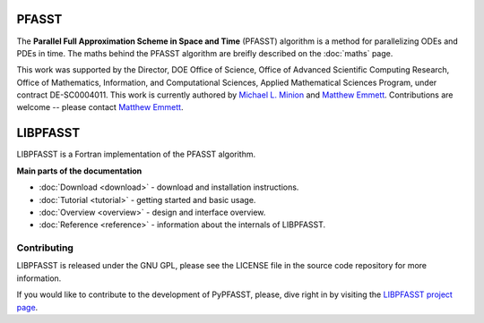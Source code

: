 PFASST
======

The **Parallel Full Approximation Scheme in Space and Time** (PFASST)
algorithm is a method for parallelizing ODEs and PDEs in time.  The
maths behind the PFASST algorithm are breifly described on the
:doc:`maths` page.

This work was supported by the Director, DOE Office of Science, Office
of Advanced Scientific Computing Research, Office of Mathematics,
Information, and Computational Sciences, Applied Mathematical Sciences
Program, under contract DE-SC0004011.  This work is currently authored
by `Michael L. Minion`_ and `Matthew Emmett`_.  Contributions are
welcome -- please contact `Matthew Emmett`_.


LIBPFASST
=========

LIBPFASST is a Fortran implementation of the PFASST algorithm.

**Main parts of the documentation**

* :doc:`Download <download>` - download and installation instructions.
* :doc:`Tutorial <tutorial>` - getting started and basic usage.
* :doc:`Overview <overview>` - design and interface overview.
* :doc:`Reference <reference>` - information about the internals of LIBPFASST.


Contributing
------------

LIBPFASST is released under the GNU GPL, please see the LICENSE file
in the source code repository for more information.

If you would like to contribute to the development of PyPFASST,
please, dive right in by visiting the `LIBPFASST project page`_.


.. _`Michael L. Minion`: http://amath.unc.edu/Minion/Minion
.. _`Matthew Emmett`: http://emmett.ca/matthew/
.. _`LIBPFASST project page`: https://bitbucket.org/memmett/libpfasst
